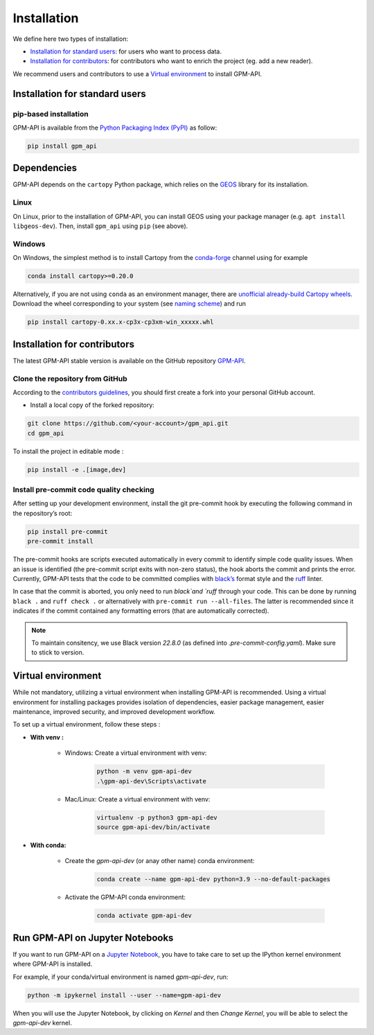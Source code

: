 =========================
Installation
=========================


We define here two types of installation:

- `Installation for standard users`_: for users who want to process data.

- `Installation for contributors`_: for contributors who want to enrich the project (eg. add a new reader).

We recommend users and contributors to use a `Virtual environment`_ to install GPM-API.


Installation for standard users
==================================

pip-based installation
..............................

GPM-API is available from the `Python Packaging Index (PyPI) <https://pypi.org/>`__ as follow:


.. code-block:: bash

   pip install gpm_api


Dependencies
============

GPM-API depends on the ``cartopy`` Python package, which relies on the `GEOS <https://libgeos.org/>`_ library for its installation.

Linux
.....

On Linux, prior to the installation of GPM-API, you can install GEOS using your package manager (e.g. ``apt install libgeos-dev``). Then, install ``gpm_api`` using ``pip`` (see above).

Windows
.......

On Windows, the simplest method is to install Cartopy from the `conda-forge <https://conda-forge.org/>`_ channel using for example

.. code-block:: bash

   conda install cartopy>=0.20.0

Alternatively, if you are not using ``conda`` as an environment manager, there are `unofficial already-build Cartopy wheels <https://www.lfd.uci.edu/~gohlke/pythonlibs/#cartopy>`_. Download the wheel corresponding to your system (see `naming scheme <https://docs.fileformat.com/compression/whl/>`_) and run

.. code-block:: bash

   pip install cartopy-0.xx.x-cp3x-cp3xm-win_xxxxx.whl




Installation for contributors
================================


The latest GPM-API stable version is available on the GitHub repository `GPM-API <https://github.com/ghiggi/gpm_api>`_.

Clone the repository from GitHub
.........................................

According to the `contributors guidelines <https://gpm-api.readthedocs.io/en/latest/contributors_guidelines.html>`__, you should first create a fork into your personal GitHub account.


* Install a local copy of the forked repository:

.. code-block:: bash

    git clone https://github.com/<your-account>/gpm_api.git
    cd gpm_api



To install the project in editable mode :

.. code-block:: bash

	pip install -e .[image,dev]



Install pre-commit code quality checking
..............................................

After setting up your development environment, install the git
pre-commit hook by executing the following command in the repository’s
root:

.. code-block:: bash

   pip install pre-commit
   pre-commit install


The pre-commit hooks are scripts executed automatically in every commit
to identify simple code quality issues. When an issue is identified
(the pre-commit script exits with non-zero status), the hook aborts the
commit and prints the error. Currently, GPM-API tests that the
code to be committed complies with `black’s  <https://github.com/psf/black>`__ format style
and the `ruff <https://github.com/charliermarsh/ruff>`__ linter.

In case that the commit is aborted, you only need to run `black`and `ruff` through your code.
This can be done by running ``black .`` and ``ruff check .`` or alternatively with ``pre-commit run --all-files``.
The latter is recommended since it indicates if the commit contained any formatting errors (that are automatically corrected).

.. note::
	To maintain consitency, we use Black version `22.8.0` (as defined into `.pre-commit-config.yaml`). Make sure to stick to version.



Virtual environment
==================================

While not mandatory, utilizing a virtual environment when installing GPM-API is recommended. Using a virtual environment for installing packages provides isolation of dependencies, easier package management, easier maintenance, improved security, and improved development workflow.



To set up a virtual environment, follow these steps :

* **With venv :**

	* Windows: Create a virtual environment with venv:

		.. code-block:: bash

		   python -m venv gpm-api-dev
		   .\gpm-api-dev\Scripts\activate


	* Mac/Linux: Create a virtual environment with venv:

		.. code-block:: bash

		   virtualenv -p python3 gpm-api-dev
		   source gpm-api-dev/bin/activate



* **With conda:**

	* Create the `gpm-api-dev` (or anay other name) conda environment:

		.. code-block:: bash

			conda create --name gpm-api-dev python=3.9 --no-default-packages

	* Activate the GPM-API conda environment:

		.. code-block:: bash

			conda activate gpm-api-dev


Run GPM-API on Jupyter Notebooks
==================================

If you want to run GPM-API on a `Jupyter Notebook <https://jupyter.org/>`__,
you have to take care to set up the IPython kernel environment where GPM-API is installed.

For example, if your conda/virtual environment is named `gpm-api-dev`, run:

.. code-block:: bash

    python -m ipykernel install --user --name=gpm-api-dev

When you will use the Jupyter Notebook, by clicking on `Kernel` and then `Change Kernel`, you will be able to select the `gpm-api-dev` kernel.

